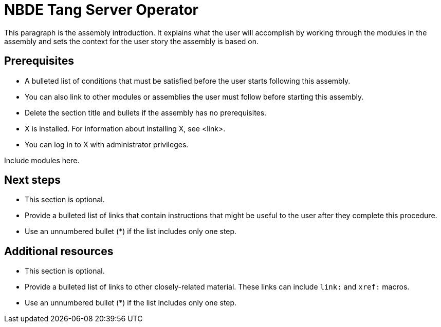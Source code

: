 :_newdoc-version: 2.15.0
:_template-generated: 2023-10-24

ifdef::context[:parent-context-of-nbde-tang-server-operator: {context}]

:_mod-docs-content-type: ASSEMBLY

ifndef::context[]
[id="nbde-tang-server-operator"]
endif::[]
ifdef::context[]
[id="nbde-tang-server-operator_{context}"]
endif::[]
= NBDE Tang Server Operator

:context: nbde-tang-server-operator

[role="_abstract"]
This paragraph is the assembly introduction. It explains what the user will accomplish by working through the modules in the assembly and sets the context for the user story the assembly is based on.

== Prerequisites

* A bulleted list of conditions that must be satisfied before the user starts following this assembly.
* You can also link to other modules or assemblies the user must follow before starting this assembly.
* Delete the section title and bullets if the assembly has no prerequisites.
* X is installed. For information about installing X, see <link>.
* You can log in to X with administrator privileges.

Include modules here.

[role="_additional-resources"]
== Next steps

* This section is optional.
* Provide a bulleted list of links that contain instructions that might be useful to the user after they complete this procedure.
* Use an unnumbered bullet (*) if the list includes only one step.

[role="_additional-resources"]
== Additional resources

* This section is optional.
* Provide a bulleted list of links to other closely-related material. These links can include `link:` and `xref:` macros.
* Use an unnumbered bullet (*) if the list includes only one step.

ifdef::parent-context-of-nbde-tang-server-operator[:context: {parent-context-of-nbde-tang-server-operator}]
ifndef::parent-context-of-nbde-tang-server-operator[:!context:]

